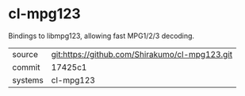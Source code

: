 * cl-mpg123

Bindings to libmpg123, allowing fast MPG1/2/3 decoding.

|---------+-------------------------------------------|
| source  | git:https://github.com/Shirakumo/cl-mpg123.git   |
| commit  | 17425c1  |
| systems | cl-mpg123 |
|---------+-------------------------------------------|

